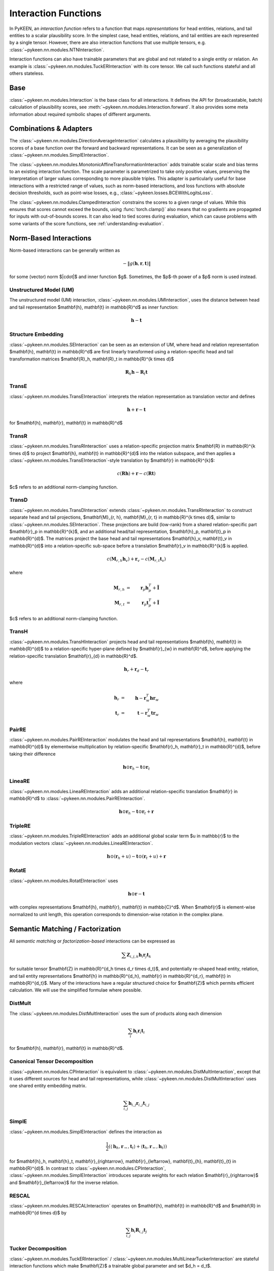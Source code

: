 .. _interactions:

Interaction Functions
=====================

In PyKEEN, an *interaction function* refers to a function that maps *representations* for head entities, relations, and
tail entities to a scalar plausibility score. In the simplest case, head entities, relations, and tail entities are each
represented by a single tensor. However, there are also interaction functions that use multiple tensors, e.g.
:class:`~pykeen.nn.modules.NTNInteraction`.

Interaction functions can also have trainable parameters that are global and not related to a single entity or relation.
An example is :class:`~pykeen.nn.modules.TuckERInteraction` with its core tensor. We call such functions stateful and
all others stateless.

Base
----

:class:`~pykeen.nn.modules.Interaction` is the base class for all interactions. It defines the API for (broadcastable,
batch) calculation of plausibility scores, see :meth:`~pykeen.nn.modules.Interaction.forward`. It also provides some
meta information about required symbolic shapes of different arguments.

Combinations & Adapters
-----------------------

The :class:`~pykeen.nn.modules.DirectionAverageInteraction` calculates a plausibility by averaging the plausibility
scores of a base function over the forward and backward representations. It can be seen as a generalization of
:class:`~pykeen.nn.modules.SimplEInteraction`.

The :class:`~pykeen.nn.modules.MonotonicAffineTransformationInteraction` adds trainable scalar scale and bias terms to
an existing interaction function. The scale parameter is parametrized to take only positive values, preserving the
interpretation of larger values corresponding to more plausible triples. This adapter is particularly useful for base
interactions with a restricted range of values, such as norm-based interactions, and loss functions with absolute
decision thresholds, such as point-wise losses, e.g., :class:`~pykeen.losses.BCEWithLogitsLoss`.

The :class:`~pykeen.nn.modules.ClampedInteraction` constrains the scores to a given range of values. While this ensures
that scores cannot exceed the bounds, using :func:`torch.clamp()` also means that no gradients are propagated for inputs
with out-of-bounds scores. It can also lead to tied scores during evaluation, which can cause problems with some
variants of the score functions, see :ref:`understanding-evaluation`.

Norm-Based Interactions
-----------------------

Norm-based interactions can be generally written as

.. math::

    -\|g(\mathbf{h}, \mathbf{r}, \mathbf{t})\|

for some (vector) norm $\|\cdot\|$ and inner function $g$. Sometimes, the $p$-th power of a $p$ norm is used instead.

Unstructured Model (UM)
~~~~~~~~~~~~~~~~~~~~~~~

The unstructured model (UM) interaction, :class:`~pykeen.nn.modules.UMInteraction`, uses the distance between head and
tail representation $\mathbf{h}, \mathbf{t} \in \mathbb{R}^d$ as inner function:

.. math::

    \mathbf{h}  - \mathbf{t}

Structure Embedding
~~~~~~~~~~~~~~~~~~~

:class:`~pykeen.nn.modules.SEInteraction` can be seen as an extension of UM, where head and relation representation
$\mathbf{h}, \mathbf{t} \in \mathbb{R}^d$ are first linearly transformed using a relation-specific head and tail
transformation matrices $\mathbf{R}_h, \mathbf{R}_t \in \mathbb{R}^{k \times d}$

.. math::

    \mathbf{R}_{h} \mathbf{h}  - \mathbf{R}_t \mathbf{t}

TransE
~~~~~~

:class:`~pykeen.nn.modules.TransEInteraction` interprets the relation representation as translation vector and defines

.. math::

    \mathbf{h} + \mathbf{r} - \mathbf{t}

for $\mathbf{h}, \mathbf{r}, \mathbf{t} \in \mathbb{R}^d$

TransR
~~~~~~

:class:`~pykeen.nn.modules.TransRInteraction` uses a relation-specific projection matrix $\mathbf{R} \in \mathbb{R}^{k
\times d}$ to project $\mathbf{h}, \mathbf{t} \in \mathbb{R}^{d}$ into the relation subspace, and then applies a
:class:`~pykeen.nn.modules.TransEInteraction`-style translation by $\mathbf{r} \in \mathbb{R}^{k}$:

.. math::

    c(\mathbf{R}\mathbf{h}) + \mathbf{r} - c(\mathbf{R}\mathbf{t})

$c$ refers to an additional norm-clamping function.

TransD
~~~~~~

:class:`~pykeen.nn.modules.TransDInteraction` extends :class:`~pykeen.nn.modules.TransRInteraction` to construct
separate head and tail projections, $\mathbf{M}_{r, h}, \mathbf{M}_{r, t} \in \mathbb{R}^{k \times d}$, similar to
:class:`~pykeen.nn.modules.SEInteraction`. These projections are build (low-rank) from a shared relation-specific part
$\mathbf{r}_p \in \mathbb{R}^{k}$, and an additional head/tail representation, $\mathbf{h}_p, \mathbf{t}_p \in
\mathbb{R}^{d}$. The matrices project the base head and tail representations $\mathbf{h}_v, \mathbf{t}_v \in
\mathbb{R}^{d}$ into a relation-specific sub-space before a translation $\mathbf{r}_v \in \mathbb{R}^{k}$ is applied.

.. math::

    c(\mathbf{M}_{r, h} \mathbf{h}_v) + \mathbf{r}_v - c(\mathbf{M}_{r, t} \mathbf{t}_v)

where

.. math::

    \mathbf{M}_{r, h} &=& \mathbf{r}_p \mathbf{h}_p^{T} + \tilde{\mathbf{I}} \\
    \mathbf{M}_{r, t} &=& \mathbf{r}_p \mathbf{t}_p^{T} + \tilde{\mathbf{I}}

$c$ refers to an additional norm-clamping function.

TransH
~~~~~~

:class:`~pykeen.nn.modules.TransHInteraction` projects head and tail representations $\mathbf{h}, \mathbf{t} \in
\mathbb{R}^{d}$ to a relation-specific hyper-plane defined by $\mathbf{r}_{w} \in \mathbf{R}^d$, before applying the
relation-specific translation $\mathbf{r}_{d} \in \mathbb{R}^d$.

.. math::

    \mathbf{h}_{r} + \mathbf{r}_d - \mathbf{t}_{r}

where

.. math::

    \mathbf{h}_{r} &=& \mathbf{h} - \mathbf{r}_{w}^T \mathbf{h} \mathbf{r}_w \\
    \mathbf{t}_{r} &=& \mathbf{t} - \mathbf{r}_{w}^T \mathbf{t} \mathbf{r}_w

PairRE
~~~~~~

:class:`~pykeen.nn.modules.PairREInteraction` modulates the head and tail representations $\mathbf{h}, \mathbf{t} \in
\mathbb{R}^{d}$ by elementwise multiplication by relation-specific $\mathbf{r}_h, \mathbf{r}_t \in \mathbb{R}^{d}$,
before taking their difference

.. math::

    \mathbf{h} \odot \mathbf{r}_h - \mathbf{t} \odot \mathbf{r}_t

LineaRE
~~~~~~~

:class:`~pykeen.nn.modules.LineaREInteraction` adds an additional relation-specific translation $\mathbf{r} \in
\mathbb{R}^d$ to :class:`~pykeen.nn.modules.PairREInteraction`.

.. math::

    \mathbf{h} \odot \mathbf{r}_h - \mathbf{t} \odot \mathbf{r}_t + \mathbf{r}

TripleRE
~~~~~~~~

:class:`~pykeen.nn.modules.TripleREInteraction` adds an additional global scalar term $u \in \mathbb{r}$ to the
modulation vectors :class:`~pykeen.nn.modules.LineaREInteraction`.

.. math::

    \mathbf{h} \odot (\mathbf{r}_h + u) - \mathbf{t} \odot (\mathbf{r}_t + u) + \mathbf{r}

RotatE
~~~~~~

:class:`~pykeen.nn.modules.RotatEInteraction` uses

.. math::

    \mathbf{h} \odot \mathbf{r} - \mathbf{t}

with complex representations $\mathbf{h}, \mathbf{r}, \mathbf{t} \in \mathbb{C}^d$. When $\mathbf{r}$ is element-wise
normalized to unit length, this operation corresponds to dimension-wise rotation in the complex plane.

.. todo::

    - :class:`~pykeen.nn.modules.BoxEInteraction`
    - has some extra projections
    - :class:`~pykeen.nn.modules.MuREInteraction`
    - has some extra head/tail biases
    - :class:`~pykeen.nn.modules.TorusEInteraction`

Semantic Matching / Factorization
---------------------------------

All *semantic matching* or *factorization-based* interactions can be expressed as

.. math::

    \sum \mathbf{Z}_{i, j, k} \mathbf{h}_i \mathbf{r}_j \mathbf{t}_k

for suitable tensor $\mathbf{Z} \in \mathbb{R}^{d_h \times d_r \times d_t}$, and potentially re-shaped head entity,
relation, and tail entity representations $\mathbf{h} \in \mathbb{R}^{d_h}, \mathbf{r} \in \mathbb{R}^{d_r}, \mathbf{t}
\in \mathbb{R}^{d_t}$. Many of the interactions have a regular structured choice for $\mathbf{Z}$ which permits
efficient calculation. We will use the simplified formulae where possible.

DistMult
~~~~~~~~

The :class:`~pykeen.nn.modules.DistMultInteraction` uses the sum of products along each dimension

.. math::

    \sum_i \mathbf{h}_i \mathbf{r}_i \mathbf{t}_i

for $\mathbf{h}, \mathbf{r}, \mathbf{t} \in \mathbb{R}^d$.

Canonical Tensor Decomposition
~~~~~~~~~~~~~~~~~~~~~~~~~~~~~~

:class:`~pykeen.nn.modules.CPInteraction` is equivalent to :class:`~pykeen.nn.modules.DistMultInteraction`, except that
it uses different sources for head and tail representations, while :class:`~pykeen.nn.modules.DistMultInteraction` uses
one shared entity embedding matrix.

.. math::

    \sum_{i, j} \mathbf{h}_{i, j} \mathbf{r}_{i, j} \mathbf{t}_{i, j}

SimplE
~~~~~~

:class:`~pykeen.nn.modules.SimplEInteraction` defines the interaction as

.. math::

    \frac{1}{2} \left(
        \langle \mathbf{h}_h, \mathbf{r}_{\rightarrow}, \mathbf{t}_t \rangle
        + \langle \mathbf{t}_h, \mathbf{r}_{\leftarrow}, \mathbf{h}_t \rangle
    \right)

for $\mathbf{h}_h, \mathbf{h}_t, \mathbf{r}_{\rightarrow}, \mathbf{r}_{\leftarrow}, \mathbf{t}_{h}, \mathbf{t}_{t} \in
\mathbb{R}^{d}$. In contrast to :class:`~pykeen.nn.modules.CPInteraction`, :class:`~pykeen.nn.modules.SimplEInteraction`
introduces separate weights for each relation $\mathbf{r}_{\rightarrow}$ and $\mathbf{r}_{\leftarrow}$ for the inverse
relation.

RESCAL
~~~~~~

:class:`~pykeen.nn.modules.RESCALInteraction` operates on $\mathbf{h}, \mathbf{t} \in \mathbb{R}^d$ and $\mathbf{R} \in
\mathbb{R}^{d \times d}$ by

.. math::

    \sum_{i, j} \mathbf{h}_{i} \mathbf{R}_{i,j} \mathbf{t}_{j}

Tucker Decomposition
~~~~~~~~~~~~~~~~~~~~

:class:`~pykeen.nn.modules.TuckERInteraction` / :class:`~pykeen.nn.modules.MultiLinearTuckerInteraction` are stateful
interaction functions which make $\mathbf{Z}$ a trainable global parameter and set $d_h = d_t$.

.. math::

    \sum \mathbf{Z}_{i, j, k} \mathbf{h}_i \mathbf{r}_j \mathbf{t}_k

.. warning::

    Both additionally add batch normalization and dropout layers, which technically makes them neural models. However,
    the intuition behind the interaction is still similar to semantic matching based models, which is why we list them
    here.

DistMA
~~~~~~

:class:`~pykeen.nn.modules.DistMAInteraction` uses the sum of pairwise scalar products between $\mathbf{h}, \mathbf{r},
\mathbf{t} \in \mathbb{R}^{d}$:

.. math::

    \langle \mathbf{h}, \mathbf{r} \rangle
    + \langle \mathbf{r}, \mathbf{t} \rangle
    + \langle \mathbf{t}, \mathbf{h} \rangle

TransF
~~~~~~

:class:`~pykeen.nn.modules.TransFInteraction` defines the interaction between $\mathbf{h}, \mathbf{r}, \mathbf{t} \in
\mathbb{R}^{d}$ as:

.. math::

    2 \cdot \langle \mathbf{h}, \mathbf{t} \rangle
    + \langle \mathbf{r}, \mathbf{t} \rangle
    - \langle \mathbf{h}, \mathbf{r} \rangle

ComplEx
~~~~~~~

:class:`~pykeen.nn.modules.ComplExInteraction` extends :class:`~pykeen.nn.modules.DistMultInteraction` to use complex
numbers instead, i.e., operate on $\mathbf{h}, \mathbf{r}, \mathbf{t} \in \mathbf{C}^{d}$, and defines

.. math::

    \textit{Re}\left(
        \sum_i \mathbf{h}_i \mathbf{r}_i \bar{\mathbf{t}}_i
    \right)

where *Re* refers to the real part, and $\bar{\cdot}$ denotes the complex conjugate.

QuatE
~~~~~

:class:`~pykeen.nn.modules.QuatEInteraction` uses

.. math::

    \langle
        \mathbf{h} \otimes \mathbf{r},
        \mathbf{t}
    \rangle

for quaternions $\mathbf{h}, \mathbf{r}, \mathbf{t} \in \mathbf{H}^{d}$, and Hamilton product $\otimes$.

HolE
~~~~

:class:`~pykeen.nn.modules.HolEInteraction` is given by

.. math::

    \langle \mathbf{r}, \mathbf{h} \star \mathbf{t}\rangle

where $\star: \mathbb{R}^d \times \mathbb{R}^d \rightarrow \mathbb{R}^d$ denotes the circular correlation:

.. math::

    [\mathbf{a} \star \mathbf{b}]_i = \sum_{k=0}^{d-1} \mathbf{a}_{k} * \mathbf{b}_{(i+k)\ \mod \ d}

AutoSF
~~~~~~

:class:`~pykeen.nn.modules.AutoSFInteraction` is an attempt to parametrize *block-based* semantic matching interaction
functions to enable automated search across those. Its interaction is given as

.. math::

    \sum_{(i_h, i_r, i_t, s) \in \mathcal{C}} s \cdot \langle h[i_h], r[i_r], t[i_t] \rangle

where $\mathcal{C}$ defines the block interactions, and $h, r, t$ are lists of blocks.

Neural Interactions
-------------------

All other interaction functions are usually called *neural*. They share that they usually have a multi-layer
architecture (usually two) and employ non-linearities. Many of them also introduce customized hidden layers such as
interpreting concatenated embedding vectors as image, pairs of embedding vectors as normal distributions, or semantic
matching inspired sums of linear products.

Moreover, some choose a form that can be decomposed into

.. math::

    f(\mathbf{h}, \mathbf{r}, \mathbf{t}) = f_o(f_i(\mathbf{h}, \mathbf{r}), \mathbf{t})

with an expensive $f_i$ and a cheap $f_o$. Such form allows efficient scoring of many tails for a given head-relation
combination, and can becombined with inverse relation modelling for an overall efficient training and inference
architecture.

ConvE
~~~~~

:class:`~pykeen.nn.modules.ConvEInteraction` uses an interaction of the form

.. math::

    \langle g(\mathbf{h}, \mathbf{r}), \mathbf{t} \rangle + t_b

for $\mathbf{h}, \mathbf{r}, \mathbf{t} \in \mathbb{R}^d$ are the head entity, relation, and tail entity representation,
and $t_b \in \mathbb{R}$ is an entity bias. $g$ is a CNN-based encoder, which first operates on a 2D-reshaped "image"
and then flattens the output for a second linear layer. Dropout and batch normalization is utilized, too.

ConvKB
~~~~~~

:class:`~pykeen.nn.modules.ConvKBInteraction` concatenates $\mathbf{h}, \mathbf{r}, \mathbf{t} \in \mathbb{R}^d$ to a $3
\times d$ "image" and applies a $3 \times 1$ convolution. The output is flattened and a linear layer predicts the score.

CrossE
~~~~~~

:class:`~pykeen.nn.modules.CrossEInteraction` uses

.. math::

    \langle g(\mathbf{h}, \mathbf{r}), \mathbf{t} \rangle

where

.. math::

    g(\mathbf{h}, \mathbf{r}) = \sigma(
        \mathbf{c}_r \odot \mathbf{h}
        + \mathbf{c}_r \odot \mathbf{h} \odot \mathbf{r}
        + \mathbf{b}
    )

with an activation function $\sigma$ and $\odot$ denoting the element-wise product. Moreover, dropout is applied to the
output of $g$.

ERMLP
~~~~~

:class:`~pykeen.nn.modules.ERMLPInteraction` uses a simple 2-layer MLP on the concatenated head, relation, and tail
representations $\mathbf{h}, \mathbf{r}, \mathbf{t} \in \mathbb{R}^d$.

ERMLP (E)
~~~~~~~~~

:class:`~pykeen.nn.modules.ERMLPEInteraction` adjusts :class:`~pykeen.nn.modules.ERMLPInteraction` for a more efficient
training and inference architecture by using

.. math::

    \langle g(\mathbf{h}, \mathbf{r}), \mathbf{t} \rangle

where $g$ is a 2-layer MLP.

KG2E
~~~~

:class:`~pykeen.nn.modules.KG2EInteraction` interprets pairs of vectors $\mathbf{h}_{\mu}, \mathbf{h}_{\Sigma},
\mathbf{r}_{\mu}, \mathbf{r}_{\Sigma}, \mathbf{t}_{\mu}, \mathbf{t}_{\Sigma} \in \mathbb{R}^d$ as normal distributions
$\mathcal{N}_h, \mathcal{N}_r, \mathcal{N}_t$ and determines a similarity between $\mathcal{N}_h - \mathcal{N}_t$ and
$\mathcal{N}_r$.

.. todo:: This does not really fit well into the neural category.

Neural Tensor Network (NTN)
~~~~~~~~~~~~~~~~~~~~~~~~~~~

:class:`~pykeen.nn.modules.NTNInteraction` defines the interaction function as

.. math::

    \left \langle
        \mathbf{r}_{u},
        \sigma(
            \mathbf{h} \mathbf{R}_{3} \mathbf{t}
            + \mathbf{R}_{2} [\mathbf{h};\mathbf{t}]
            + \mathbf{r}_1
        )
    \right \rangle

where $\mathbf{h}, \mathbf{t} \in \mathbf{R}^d$ are head and tail entity representations, and $\mathbf{r}_1,
\mathbf{r}_u \in \mathbb{R}^d, \mathbf{R}_2 \in \mathbb{R}^{k \times 2d}, \mathbf{R}_3 \in \mathbf{R}^{d \times d \times
k}$ are relation-specific parameters, and $\sigma$ is an activation.

ProjE
~~~~~

:class:`~pykeen.nn.modules.ProjEInteraction` uses

.. math::

    \sigma_1(
        \left \langle
        \sigma_2(
            \mathbf{d}_h \odot \mathbf{h}
            + \mathbf{d}_r \odot \mathbf{r}
            + \mathbf{b}
        ),
        \mathbf{t}
        \right \rangle
        + b_p
    )

where $\mathbf{h}, \mathbf{r}, \mathbf{t} \in \mathbb{R}^d$ are the head entity, relation, and tail entity
representations, $\mathbf{d}_h, \mathbf{d}_r, \mathbf{b} \in \mathbb{R}^d$ and $b_p \in \mathbb{R}$ are global
parameters, and $\sigma_1, \sigma_2$ activation functions.

Transformer
~~~~~~~~~~~

:class:`~pykeen.nn.modules.TransformerInteraction` uses

.. math::

    \langle g([\mathbf{h}; \mathbf{r}]), \mathbf{t} \rangle

with $\mathbf{h}, \mathbf{r}, \mathbf{t} \in \mathbb{R}^d$ and $g$ denoting a transformer encoder with learnable
absolute positional embedding followed by sum pooling and a linear projection.
